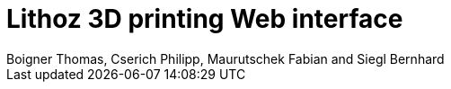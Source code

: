 = Lithoz 3D printing Web interface
Boigner Thomas, Cserich Philipp, Maurutschek Fabian and Siegl Bernhard